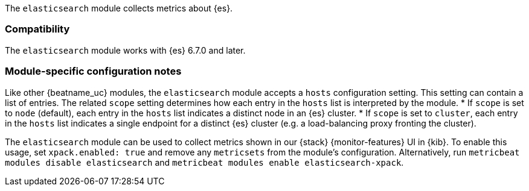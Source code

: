 The `elasticsearch` module collects metrics about {es}.

[float]
=== Compatibility

The `elasticsearch` module works with {es} 6.7.0 and later.

[float]
=== Module-specific configuration notes

Like other {beatname_uc} modules, the `elasticsearch` module accepts a `hosts` configuration setting.
This setting can contain a list of entries. The related `scope` setting determines how each entry in
the `hosts` list is interpreted by the module.
* If `scope` is set to `node` (default), each entry in the `hosts` list indicates a distinct node in an
  {es} cluster.
* If `scope` is set to `cluster`, each entry in the `hosts` list indicates a single endpoint for a distinct
  {es} cluster (e.g. a load-balancing proxy fronting the cluster).

The `elasticsearch` module can be used to collect metrics shown in our {stack} {monitor-features}
UI in {kib}. To enable this usage, set `xpack.enabled: true` and remove any `metricsets`
from the module's configuration. Alternatively, run `metricbeat modules disable elasticsearch` and
`metricbeat modules enable elasticsearch-xpack`.
